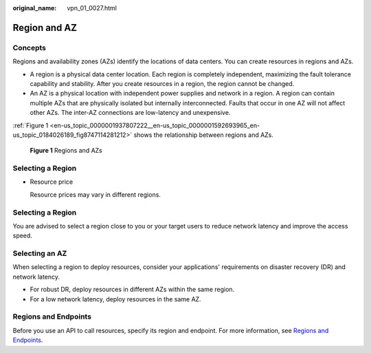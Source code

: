 :original_name: vpn_01_0027.html

.. _vpn_01_0027:

Region and AZ
=============

Concepts
--------

Regions and availability zones (AZs) identify the locations of data centers. You can create resources in regions and AZs.

-  A region is a physical data center location. Each region is completely independent, maximizing the fault tolerance capability and stability. After you create resources in a region, the region cannot be changed.
-  An AZ is a physical location with independent power supplies and network in a region. A region can contain multiple AZs that are physically isolated but internally interconnected. Faults that occur in one AZ will not affect other AZs. The inter-AZ connections are low-latency and unexpensive.

:ref:`Figure 1 <en-us_topic_0000001937807222__en-us_topic_0000001592693965_en-us_topic_0184026189_fig8747114281212>` shows the relationship between regions and AZs.

.. _en-us_topic_0000001937807222__en-us_topic_0000001592693965_en-us_topic_0184026189_fig8747114281212:

.. figure:: /_static/images/en-us_image_0000001542015014.png
   :alt: **Figure 1** Regions and AZs

   **Figure 1** Regions and AZs

Selecting a Region
------------------

-  Resource price

   Resource prices may vary in different regions.


Selecting a Region
------------------

You are advised to select a region close to you or your target users to reduce network latency and improve the access speed.

Selecting an AZ
---------------

When selecting a region to deploy resources, consider your applications' requirements on disaster recovery (DR) and network latency.

-  For robust DR, deploy resources in different AZs within the same region.
-  For a low network latency, deploy resources in the same AZ.

Regions and Endpoints
---------------------

Before you use an API to call resources, specify its region and endpoint. For more information, see `Regions and Endpoints <https://docs.otc.t-systems.com/regions-and-endpoints/index.html>`__.
